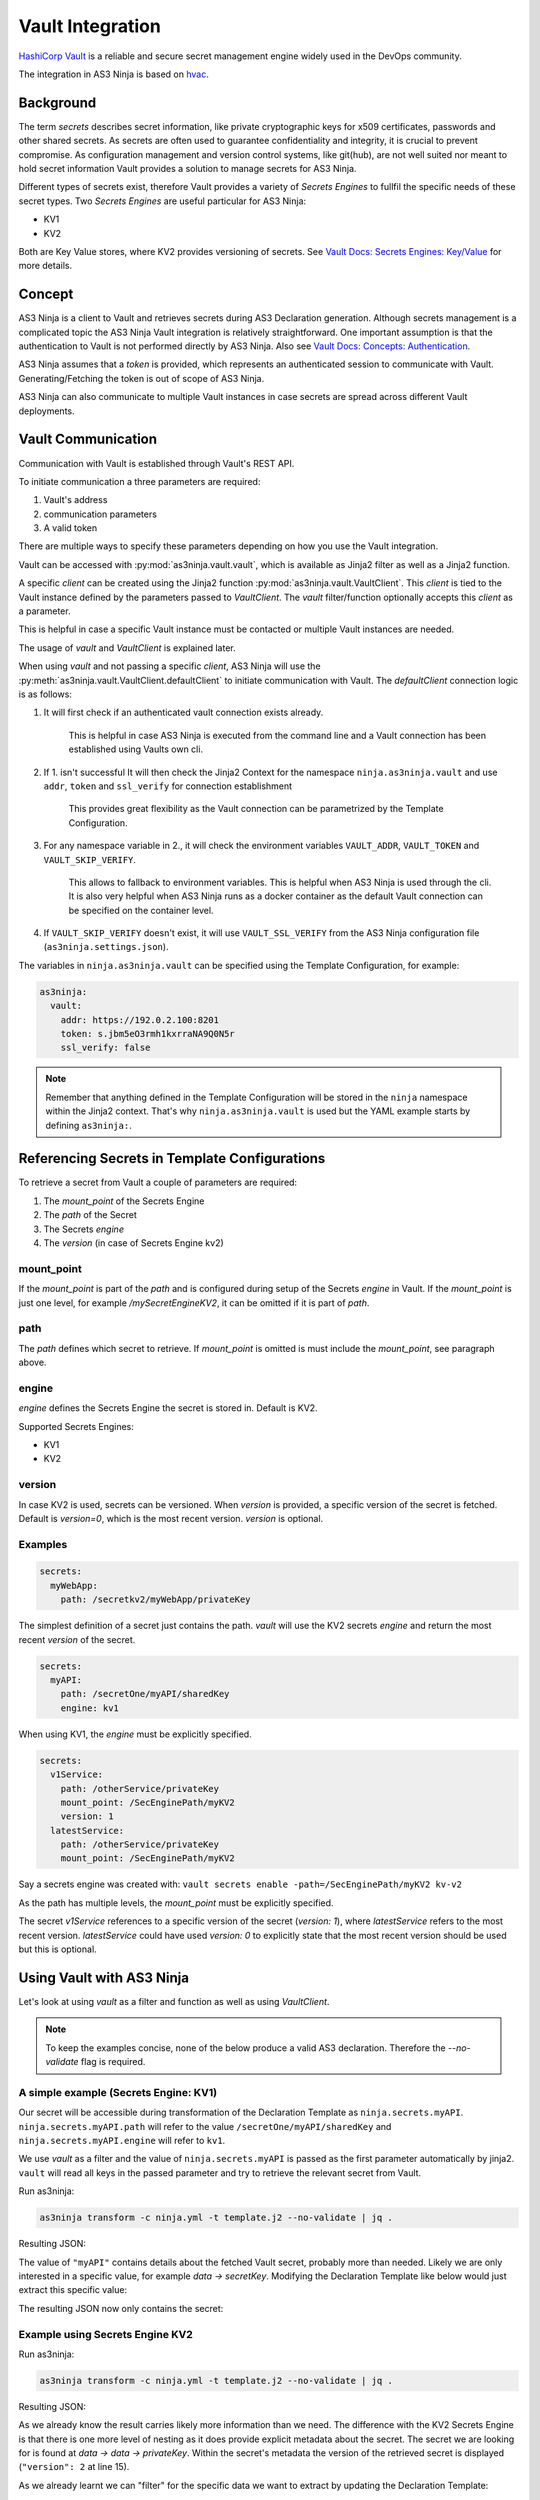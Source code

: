 =================
Vault Integration
=================

`HashiCorp Vault`_ is a reliable and secure secret management engine widely used in the DevOps community.

.. _`HashiCorp Vault`: https://www.vaultproject.io

The integration in AS3 Ninja is based on `hvac`_.

.. _`hvac`: https://github.com/hvac/hvac

Background
----------
The term `secrets` describes secret information, like private cryptographic keys for x509 certificates, passwords and other shared secrets.
As secrets are often used to guarantee confidentiality and integrity, it is crucial to prevent compromise.
As configuration management and version control systems, like git(hub), are not well suited nor meant to hold secret information Vault provides a solution to manage secrets for AS3 Ninja.

Different types of secrets exist, therefore Vault provides a variety of `Secrets Engines` to fullfil the specific needs of these secret types.
Two `Secrets Engines` are useful particular for AS3 Ninja:

* KV1
* KV2

Both are Key Value stores, where KV2 provides versioning of secrets.
See `Vault Docs: Secrets Engines: Key/Value`_ for more details.

.. _`Vault Docs: Secrets Engines: Key/Value`: https://www.vaultproject.io/docs/secrets/kv/index.html

Concept
-------
AS3 Ninja is a client to Vault and retrieves secrets during AS3 Declaration generation.
Although secrets management is a complicated topic the AS3 Ninja Vault integration is relatively straightforward.
One important assumption is that the authentication to Vault is not performed directly by AS3 Ninja.
Also see `Vault Docs: Concepts: Authentication`_.

.. _`Vault Docs: Concepts: Authentication`: https://www.vaultproject.io/docs/concepts/auth.html

AS3 Ninja assumes that a `token` is provided, which represents an authenticated session to communicate with Vault. Generating/Fetching the token is out of scope of AS3 Ninja.

AS3 Ninja can also communicate to multiple Vault instances in case secrets are spread across different Vault deployments.


Vault Communication
-------------------
Communication with Vault is established through Vault's REST API.

To initiate communication a three parameters are required:

1. Vault's address
2. communication parameters
3. A valid token

There are multiple ways to specify these parameters depending on how you use the Vault integration.

Vault can be accessed with :py:mod:`as3ninja.vault.vault`, which is available as Jinja2 filter as well as a Jinja2 function.

A specific `client` can be created using the Jinja2 function :py:mod:`as3ninja.vault.VaultClient`.
This `client` is tied to the Vault instance defined by the parameters passed to `VaultClient`.
The `vault` filter/function optionally accepts this `client` as a parameter.

This is helpful in case a specific Vault instance must be contacted or multiple Vault instances are needed.

The usage of `vault` and `VaultClient` is explained later.

When using `vault` and not passing a specific `client`, AS3 Ninja will use the :py:meth:`as3ninja.vault.VaultClient.defaultClient` to initiate communication with Vault.
The `defaultClient` connection logic is as follows:

1. It will first check if an authenticated vault connection exists already.

    This is helpful in case AS3 Ninja is executed from the command line and a Vault connection has been established using Vaults own cli.

2. If 1. isn't successful It will then check the Jinja2 Context for the namespace ``ninja.as3ninja.vault`` and use ``addr``, ``token`` and ``ssl_verify`` for connection establishment

    This provides great flexibility as the Vault connection can be parametrized by the Template Configuration.

3. For any namespace variable in 2., it will check the environment variables ``VAULT_ADDR``, ``VAULT_TOKEN`` and ``VAULT_SKIP_VERIFY``.

    This allows to fallback to environment variables. This is helpful when AS3 Ninja is used through the cli.
    It is also very helpful when AS3 Ninja runs as a docker container as the default Vault connection can be specified on the container level.

4. If ``VAULT_SKIP_VERIFY`` doesn't exist, it will use ``VAULT_SSL_VERIFY`` from the AS3 Ninja configuration file (``as3ninja.settings.json``).


The variables in ``ninja.as3ninja.vault`` can be specified using the Template Configuration, for example:

.. code-block:: yaml

    as3ninja:
      vault:
        addr: https://192.0.2.100:8201
        token: s.jbm5eO3rmh1kxrraNA9Q0N5r
        ssl_verify: false

.. Note:: Remember that anything defined in the Template Configuration will be stored in the ``ninja`` namespace within the Jinja2 context. That's why ``ninja.as3ninja.vault`` is used but the YAML example starts by defining ``as3ninja:``.


Referencing Secrets in Template Configurations
----------------------------------------------
To retrieve a secret from Vault a couple of parameters are required:

1. The `mount_point` of the Secrets Engine
2. The `path` of the Secret
3. The Secrets `engine`
4. The `version` (in case of Secrets Engine kv2)


mount_point
***********
If the `mount_point` is part of the `path` and is configured during setup of the Secrets `engine` in Vault.
If the `mount_point` is just one level, for example `/mySecretEngineKV2`, it can be omitted if it is part of `path`.

path
****
The `path` defines which secret to retrieve. If `mount_point` is omitted is must include the `mount_point`, see paragraph above.

engine
******
`engine` defines the Secrets Engine the secret is stored in.
Default is KV2.

Supported Secrets Engines:

* KV1
* KV2

version
*******
In case KV2 is used, secrets can be versioned.
When `version` is provided, a specific version of the secret is fetched.
Default is `version=0`, which is the most recent version.
`version` is optional.

Examples
********

.. code-block:: yaml

    secrets:
      myWebApp:
        path: /secretkv2/myWebApp/privateKey

The simplest definition of a secret just contains the path.
`vault` will use the KV2 secrets `engine` and return the most recent `version` of the secret.

.. code-block:: yaml

    secrets:
      myAPI:
        path: /secretOne/myAPI/sharedKey
        engine: kv1

When using KV1, the `engine` must be explicitly specified.

.. code-block:: yaml

    secrets:
      v1Service:
        path: /otherService/privateKey
        mount_point: /SecEnginePath/myKV2
        version: 1
      latestService:
        path: /otherService/privateKey
        mount_point: /SecEnginePath/myKV2

Say a secrets engine was created with:
``vault secrets enable -path=/SecEnginePath/myKV2 kv-v2``

As the path has multiple levels, the `mount_point` must be explicitly specified.

The secret `v1Service` references to a specific version of the secret (`version: 1`), where `latestService` refers to the most recent version.
`latestService` could have used `version: 0` to explicitly state that the most recent version should be used but this is optional.


Using Vault with AS3 Ninja
--------------------------

Let's look at using `vault` as a filter and function as well as using `VaultClient`.

.. Note:: To keep the examples concise, none of the below produce a valid AS3 declaration. Therefore the `--no-validate` flag is required.

A simple example (Secrets Engine: KV1)
**************************************

.. code-block:: yaml
    :linenos:

    # Template Configuration
    secrets:
      myAPI:
        path: /secretOne/myAPI/sharedKey
        engine: kv1

Our secret will be accessible during transformation of the Declaration Template as ``ninja.secrets.myAPI``.
``ninja.secrets.myAPI.path`` will refer to the value ``/secretOne/myAPI/sharedKey`` and ``ninja.secrets.myAPI.engine`` will refer to ``kv1``.

.. code-block:: jinja
    :linenos:

    {# Declaration Template #}
    {
      "myAPI": {{ ninja.secrets.myAPI | vault | jsonify }}
    }

We use `vault` as a filter and the value of ``ninja.secrets.myAPI`` is passed as the first parameter automatically by jinja2.
``vault`` will read all keys in the passed parameter and try to retrieve the relevant secret from Vault.

Run as3ninja:

.. code-block:: shell

    as3ninja transform -c ninja.yml -t template.j2 --no-validate | jq .

Resulting JSON:

.. code-block:: json
    :linenos:
    :emphasize-lines: 8

    {
      "myAPI": {
        "request_id": "308c8b5c-fadc-ff32-8543-ad611fc53d72",
        "lease_id": "",
        "renewable": false,
        "lease_duration": 2764800,
        "data": {
          "secretKey": "AES 128 4d3642df883756b0d5746f32463f6005"
        },
        "wrap_info": null,
        "warnings": null,
        "auth": null
      }
    }

The value of ``"myAPI"`` contains details about the fetched Vault secret, probably more than needed. Likely we are only interested in a specific value, for example `data -> secretKey`.
Modifying the Declaration Template like below would just extract this specific value:

.. code-block:: jinja
    :linenos:

    {
      "myAPI": {{ (ninja.secrets.myAPI | vault)['data']['secretKey'] | jsonify }}
    }

The resulting JSON now only contains the secret:

.. code-block:: json
    :linenos:

    {
      "myAPI": "AES 128 4d3642df883756b0d5746f32463f6005"
    }


Example using Secrets Engine KV2
********************************

.. code-block:: yaml
    :linenos:

      # Template Configuration
      latestService:
        path: /otherService/privateKey
        mount_point: /SecEnginePath/myKV2


.. code-block:: jinja
    :linenos:

    {# Declaration Template #}
    {
      "latestService": {{ ninja.secrets.latestService | vault | jsonify }}
    }

Run as3ninja:

.. code-block:: shell

    as3ninja transform -c ninja.yml -t template.j2 --no-validate | jq .

Resulting JSON:

.. code-block:: json
    :linenos:
    :emphasize-lines: 9,15

    {
      "latestService": {
        "request_id": "25b2debe-7514-de9a-8beb-dd798f898ddf",
        "lease_id": "",
        "renewable": false,
        "lease_duration": 0,
        "data": {
          "data": {
            "privateKey": "-----BEGIN RSA PRIVATE KEY-----\nMIHzAgEAAjEAvAI1w37cQcrflizN6Qa6GYVO26Sup5J0WWirYDS1aoxXCjQDcN4Q\nf7cCQ82kSzcjAgMBAAECMFS5sjzdiKjlogjtPAYNkAQ8PSNifYrqxlpT4D5+TpWj\nM1ODUjTVZBPQXuUIJYo6gQIZAOBcs33j5C6k7sisCVAvJTCTmdMx037zYQIZANaF\nLSMLGaEhYz1da3OR6IHyM9Anx/h9AwIZAL4vlq+GeKzZfth4jMR90malF+Yg/IlG\nwQIZAJKgRqDMRoFfK9DW2MoOsgiX/xhJCKLs9wIYPHBqLjhfB5Ycuk+WyxHj2uNQ\nNpf7zbsE\n-----END RSA PRIVATE KEY-----"
          },
          "metadata": {
            "created_time": "2019-11-30T13:05:16.5110593Z",
            "deletion_time": "",
            "destroyed": false,
            "version": 2
          }
        },
        "wrap_info": null,
        "warnings": null,
        "auth": null
      }
    }

As we already know the result carries likely more information than we need. The difference with the KV2 Secrets Engine is that there is one more level of nesting as it does provide explicit metadata about the secret.
The secret we are looking for is found at `data -> data -> privateKey`. Within the secret's metadata the version of the retrieved secret is displayed (``"version": 2`` at line 15).

As we already learnt we can "filter" for the specific data we want to extract by updating the Declaration Template:

.. code-block:: jinja
    :linenos:

    {
      "latestService": {{
            (ninja.secrets.latestService | vault)['data']['data']['privateKey'] | jsonify
          }}
    }

Result:

.. code-block:: json

    {
      "latestService": "-----BEGIN RSA PRIVATE KEY-----\nMIHzAgEAAjEAvAI1w37cQcrflizN6Qa6GYVO26Sup5J0WWirYDS1aoxXCjQDcN4Q\nf7cCQ82kSzcjAgMBAAECMFS5sjzdiKjlogjtPAYNkAQ8PSNifYrqxlpT4D5+TpWj\nM1ODUjTVZBPQXuUIJYo6gQIZAOBcs33j5C6k7sisCVAvJTCTmdMx037zYQIZANaF\nLSMLGaEhYz1da3OR6IHyM9Anx/h9AwIZAL4vlq+GeKzZfth4jMR90malF+Yg/IlG\nwQIZAJKgRqDMRoFfK9DW2MoOsgiX/xhJCKLs9wIYPHBqLjhfB5Ycuk+WyxHj2uNQ\nNpf7zbsE\n-----END RSA PRIVATE KEY-----"
    }


Using `vault` as a jinja2 function
**********************************

.. Note:: This examples is based on the KV2 example above

We can use `vault` as a jinja2 function as well.
This allows us to implement more generic queries and re-use the secret information without asking Vault all the time.

.. code-block:: jinja
    :linenos:
    :emphasize-lines: 3

    {
    {% set s = namespace() %}
    {% set s.latestService = vault(secret=ninja.secrets.latestService) %}
    {% set s.latestService_privKey = s.latestService['data']['data']['privateKey'] %}
    {% set s.latestService_ver = s.latestService['data']['metadata']['version'] %}
        "latestService_privateKey": {{ s.latestService_privKey | jsonify }},
        "latestService_version": {{ s.latestService_ver | jsonify }}
    }

The above Declaration Template creates a jinja2 variable namespace for better reusability.
`vault` is invoked passing ``ninja.secrets.latestService`` to the `secret` parameter manually. When using `vault` as a jinja2 filter, this isn't necessary as the "piped" variable name is passed to the `secret` parameter automatically.

``secrets.latestService`` now contains all the data we saw in the previous example and we create two more variables to store and later use the specific secret information we are interested in.

The resulting JSON looks like this:

.. code-block:: json
    :linenos:

    {
      "latestService_privateKey": "-----BEGIN RSA PRIVATE KEY-----\nMIHzAgEAAjEAvAI1w37cQcrflizN6Qa6GYVO26Sup5J0WWirYDS1aoxXCjQDcN4Q\nf7cCQ82kSzcjAgMBAAECMFS5sjzdiKjlogjtPAYNkAQ8PSNifYrqxlpT4D5+TpWj\nM1ODUjTVZBPQXuUIJYo6gQIZAOBcs33j5C6k7sisCVAvJTCTmdMx037zYQIZANaF\nLSMLGaEhYz1da3OR6IHyM9Anx/h9AwIZAL4vlq+GeKzZfth4jMR90malF+Yg/IlG\nwQIZAJKgRqDMRoFfK9DW2MoOsgiX/xhJCKLs9wIYPHBqLjhfB5Ycuk+WyxHj2uNQ\nNpf7zbsE\n-----END RSA PRIVATE KEY-----",
      "latestService_version": 2
    }

Specifying a secret version
***************************

A secret version can be specified either in the secrets configuration statement or explicitly via `vault`'s ``version`` parameter.

If we modify the `vault` call from the previous example like below, version 1 of the secret will be retrieved.
The ``version`` parameter is optional and overrules any version configuration. It is valid regardless if `vault` is used as a filter or function.

.. code-block:: jinja
    :linenos:
    :emphasize-lines: 1

    {% set secrets.latestService = vault(secret=ninja.secrets.latestService,version=1) %}

.. code-block:: json
    :linenos:

    {
      "latestService_privateKey": "-----BEGIN RSA PRIVATE KEY-----\nMIGrAgEAAiEAyKNcibrMfVxuEwtifphGvEH1eP5Gjb3jbq8o0NfjjAMCAwEAAQIg\nRp5RJN0NupX83FEmgr5gLqSYKeiIFCF4/vEcLrvVhOkCEQD5WC8HQPmQLFU//171\n92OVAhEAzf5bxQk73WWXG6Wzcy7LNwIRANUDlQmpZIralOnbjJCtDBECECmOR6sf\nKsGGLg64xdPVu88CEQDrfrKtfD5cSVENuhJ1LLie\n-----END RSA PRIVATE KEY-----",
      "latestService_version": 1
    }

Using VaultClient
*****************

:py:mod:`as3ninja.vault.VaultClient` provides a way to connect to a specific Vault instance explicitly.
`VaultClient` will return a `client` which can be passed to the `vault` filter/function.

Re-using the `myAPI` example with the following Declaration Template:

.. code-block:: jinja
    :linenos:
    :emphasize-lines: 3,5

    {
    {% set vc = namespace() %}
    {% set vc.client = VaultClient(addr="https://localhost:8201", verify=False) %}
    "myAPI": {{
            ( ninja.secrets.myAPI | vault(client=vc.client) )
            ['data']['secretKey']
            | jsonify
        }}
    }

In this example the `client` is created on line 3 and stored in ``vc.client``, which is then used in the `vault` filter as an argument to the `client` parameter.
No explicit `token` was specified in this example. If no `token` is specified `VaultClient` will try to use the environment variable ``VAULT_TOKEN`` or an existing authenticated session based on Vault's cli (in that order).

An explicit `token` can be specified via the `VaultClient` ``token`` parameter.

Here is a fully parametrized example.

.. code-block:: yaml
    :linenos:

    # Template Configuration
    dev:
      vault:
        token: s.iorspPP7f7EFpyudye6DB6Jn
        server_url: "https://dev-vault.example.net:8200"
        verify: false
    secrets:
      myAPI:
        path: /secretOne/myAPI/sharedKey
        engine: kv1

.. code-block:: jinja
    :linenos:
    :emphasize-lines: 3

    {# Declaration Template #}
    {
    {% set vc = namespace() %}
    {% set vc.client = VaultClient(
                          addr=ninja.dev.vault.server_url,
                          token=ninja.dev.vault.token,
                          verify=ninja.dev.vault.verify
                          )
    %}
    "myAPI": {{
            ( ninja.secrets.myAPI | vault(client=vc.client) )
            ['data']['secretKey']
            | jsonify
        }}
    }


Using the AS3 Ninja vault integration directly with python
----------------------------------------------------------

Although it is out of scope AS3 Ninja's vault integration can be used from python directly.

.. code-block:: python
    :linenos:

    from as3ninja.vault import VaultClient, vault

    my_vault_token = "s.tCU2wabNVCcySNncK2Mf6dwT"

    s_myAPI = {'path':'/secretOne/myAPI/sharedKey', 'engine':'kv1'}

    s_latestService = {
          'path':'/otherService/privateKey',
          'mount_point':'SecEnginePath/myKV2'
        }

    # using vault with an explicit Vault client

    vc = VaultClient(addr="http://localhost:8200/",token=my_vault_token)

    vault(ctx={}, client=vc, secret=s_myAPI)['data']['secretKey']
    'AES 128 4d3642df883756b0d5746f32463f6005'

    vault(ctx={} ,client=vc, secret=s_latestService)['data']['data']['privateKey']
    '-----BEGIN RSA PRIVATE KEY-----\nMIHzAgEAAjEAvAI1w37cQcrflizN6Q...'


    # using vault with a mocked jinja2 context

    vault_settings = {'addr':'http://localhost:8200', 'token':my_vault_token}

    jinja2_context = {'ninja':{'as3ninja':{ 'vault': vault_settings }}}

    vault(ctx=jinja2_context, secret=s_myAPI)['data']['secretKey']
    'AES 128 4d3642df883756b0d5746f32463f6005'

    vault(ctx=jinja2_context, secret=s_latestService)['data']['data']['privateKey']
    '-----BEGIN RSA PRIVATE KEY-----\nMIHzAgEAAjEAvAI1w37cQcrflizN6Q...'

    vault(ctx=jinja2_context, secret=s_latestService, version=1)['data']['data']['privateKey']
    '-----BEGIN RSA PRIVATE KEY-----\nMIGrAgEAAiEAyKNcibrMfVxuEwtifp...'
